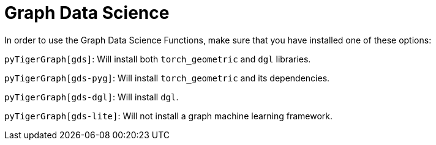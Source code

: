 = Graph Data Science

In order to use the Graph Data Science Functions, make sure that you have installed one of these options:

`pyTigerGraph[gds]`: Will install both `torch_geometric` and `dgl` libraries.

`pyTigerGraph[gds-pyg]`: Will install `torch_geometric` and its dependencies.

`pyTigerGraph[gds-dgl]`: Will install `dgl`.

`pyTigerGraph[gds-lite]`: Will not install a graph machine learning framework.